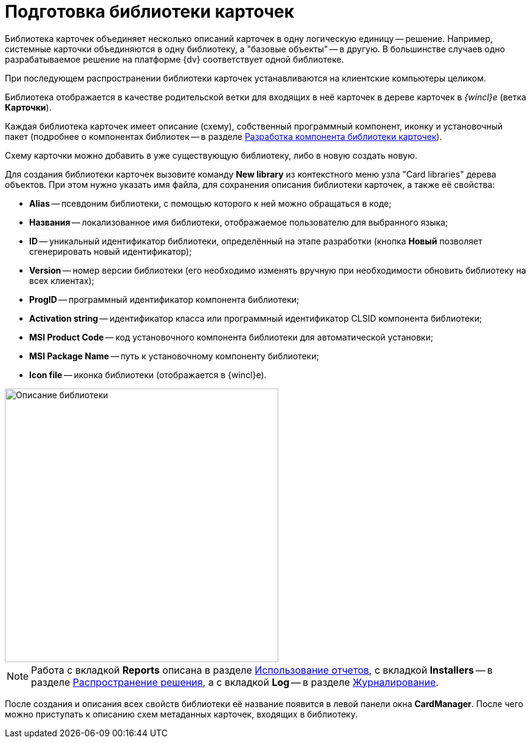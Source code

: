 = Подготовка библиотеки карточек

Библиотека карточек объединяет несколько описаний карточек в одну логическую единицу -- решение. Например, системные карточки объединяются в одну библиотеку, а "базовые объекты" -- в другую. В большинстве случаев одно разрабатываемое решение на платформе {dv} соответствует одной библиотеке.

При последующем распространении библиотеки карточек устанавливаются на клиентские компьютеры целиком.

Библиотека отображается в качестве родительской ветки для входящих в неё карточек в дереве карточек в _{wincl}е_ (ветка *Карточки*).

Каждая библиотека карточек имеет описание (схему), собственный программный компонент, иконку и установочный пакет (подробнее о компонентах библиотек -- в разделе xref:CardsDevCompLibary.adoc[Разработка компонента библиотеки карточек]).

Схему карточки можно добавить в уже существующую библиотеку, либо в новую создать новую.

Для создания библиотеки карточек вызовите команду *New library* из контекстного меню узла "Card libraries" дерева объектов. При этом нужно указать имя файла, для сохранения описания библиотеки карточек, а также её свойства:

* *Alias* -- псевдоним библиотеки, с помощью которого к ней можно обращаться в коде;
* *Названия* -- локализованное имя библиотеки, отображаемое пользователю для выбранного языка;
* *ID* -- уникальный идентификатор библиотеки, определённый на этапе разработки (кнопка *Новый* позволяет сгенерировать новый идентификатор);
* *Version* -- номер версии библиотеки (его необходимо изменять вручную при необходимости обновить библиотеку на всех клиентах);
* *ProgID* -- программный идентификатор компонента библиотеки;
* *Activation string* -- идентификатор класса или программный идентификатор CLSID компонента библиотеки;
* *MSI Product Code* -- код установочного компонента библиотеки для автоматической установки;
* *MSI Package Name* -- путь к установочному компоненту библиотеки;
* *Icon file* -- иконка библиотеки (отображается в {wincl}е).

image::dev_card_6.png[Описание библиотеки,width=450]

[NOTE]
====
Работа с вкладкой *Reports* описана в разделе xref:use-reports.adoc[Использование отчетов], с вкладкой *Installers* -- в разделе xref:dm_distribution.adoc[Распространение решения], а с вкладкой *Log* -- в разделе xref:dm_eventlogs.adoc[Журналирование].
====

После создания и описания всех свойств библиотеки её название появится в левой панели окна *CardManager*. После чего можно приступать к описанию схем метаданных карточек, входящих в библиотеку.
